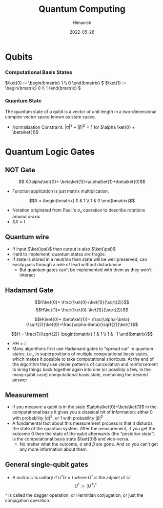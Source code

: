 #+title: Quantum Computing
#+date: 2022-05-26
#+author: Himanish

#+hugo_section: notes
#+hugo_categories: hum
#+hugo_menu: :menu "main" :weight 2001

#+startup: content

#+hugo_base_dir: ../
#+hugo_section: ./

#+hugo_weight: auto
#+hugo_auto_set_lastmod: t
#+hugo_custom_front_matter: :mathjax t
#+hugo_paired_shortcodes: %sidenote


* Qubits
*** Computational Basis States
\(\ket{0} := \begin{bmatrix}
1 \\
0
\end{bmatrix}
\)
\(\ket{1} := \begin{bmatrix}
0 \\
1
\end{bmatrix}
\)
*** Quantum State
The quantum state of a qubit is a vector of unit length in a two-dimensional complex vector space known as state space.
- Normalisation Constraint: \(|\alpha|^2+|\beta|^2 = 1\) for \(\alpha \ket{0} + \beta\ket{1}\)
* Quantum Logic Gates
** NOT Gate
\[ X(\alpha\ket{0}+ \beta\ket{1})=\alpha\ket{1}+\beta\ket{0}\]
- Function application is just matrix multiplication.
\[X = \begin{bmatrix} 0 & 1 \\ 1 & 0 \end{bmatrix}\]
- Notation originated from Pauli's \(\sigma_x\) operation to describe rotations around x-axis
- \(XX = I\)
** Quantum wire
- If input \(\ket{\psi}\) then output is also \(\ket{\psi}\)
- Hard to implement; quantum states are fragile.
- If state is stored in a neutrino then state will be well preserved; can easily pass through a mile of lead without disturbance
  - But quantum gates can't be implemented with them as they won't interact
** Hadamard Gate
 \[H\ket{0}= \frac{\ket{0}+\ket{1}}{\sqrt{2}}\]
 \[H\ket{1}= \frac{\ket{0}-\ket{1}}{\sqrt{2}}\]

 \[H(\ket{0}+ \beta\ket{1})= \frac{\alpha-\beta}{\sqrt{2}}\ket{0}+\frac{\alpha-\beta}{\sqrt{2}}\ket{1}\]

\[H = \frac{1}{\sqrt{2}} \begin{bmatrix} 1 & 1 \\ 1 & -1 \end{bmatrix}\]
- \(HH = I\)
- Many algorithms first use Hadamard gates to “spread out” in quantum states, i.e., in superpositions of multiple computational basis states, which makes it possible to take computational shortcuts.  At the end of the algorithm they use clever patterns of cancellation and reinforcement to bring things back together again into one (or possibly a few, in the many-qubit case) computational basis state, containing the desired answer
** Measurement
- If you measure a qubit is in the state \(\alpha\ket{0}+\beta\ket{1}\) in the computational basis it gives you a classical bit of information: either 0 with probability \(|\alpha|^2\), or 1 with probability \(|\beta|^2\)
- A fundamental fact about this measurement process is that it disturbs the state of the quantum system.  After the measurement, if you get the outcome 0 then the state of the qubit afterwards (the “posterior state”) is the computational basis state \(\ket{0}\) and vice-versa.
  - No matter what the outcome, \(\alpha\) and \(\beta\) are gone. And so you can’t get any more information about them.
** General single-qubit gates
- A matrix  \(U\) is unitary if \(U^{\dag}U = I\) where \(U^{\dag}\) is the adjoint of  \(U\): \[U^{\dag} := (U^T)^*\]
#+begin_sidenote
\(\dag\) is called the dagger operation, or Hermitian conjugation, or just the conjugation operation.
#+end_sidenote
